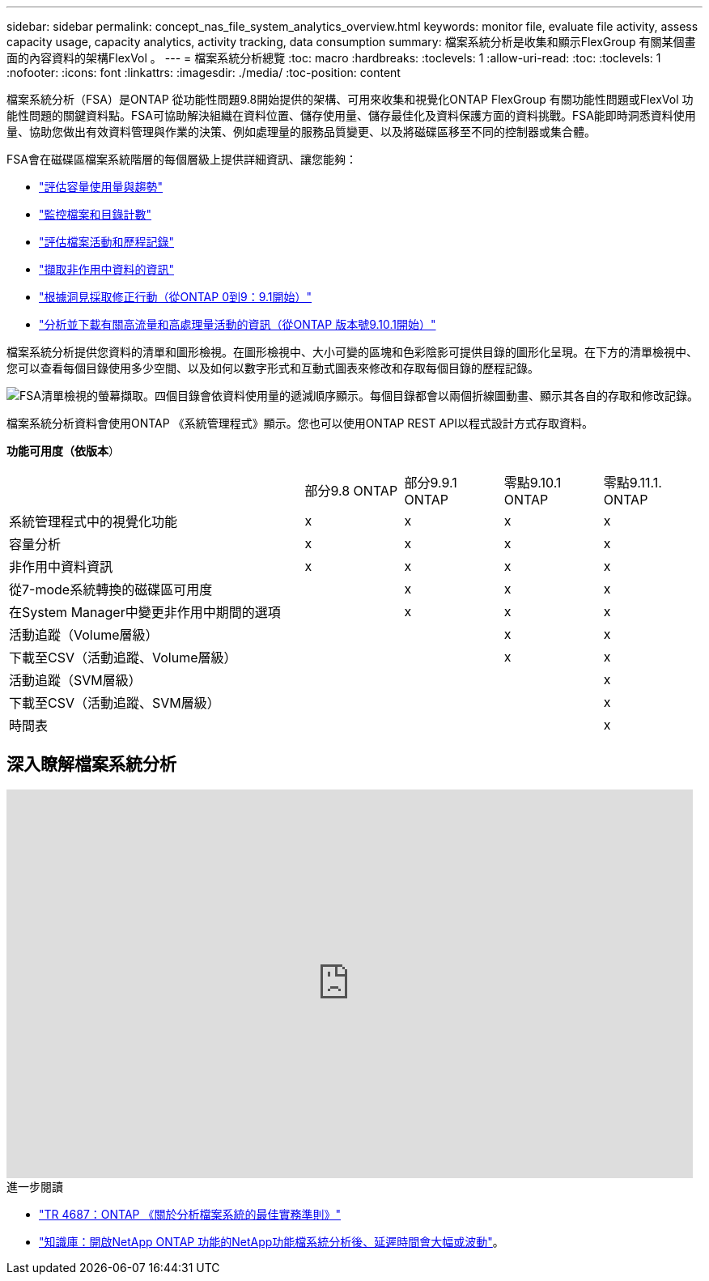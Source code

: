 ---
sidebar: sidebar 
permalink: concept_nas_file_system_analytics_overview.html 
keywords: monitor file, evaluate file activity, assess capacity usage, capacity analytics, activity tracking, data consumption 
summary: 檔案系統分析是收集和顯示FlexGroup 有關某個畫面的內容資料的架構FlexVol 。 
---
= 檔案系統分析總覽
:toc: macro
:hardbreaks:
:toclevels: 1
:allow-uri-read: 
:toc: 
:toclevels: 1
:nofooter: 
:icons: font
:linkattrs: 
:imagesdir: ./media/
:toc-position: content


[role="lead"]
檔案系統分析（FSA）是ONTAP 從功能性問題9.8開始提供的架構、可用來收集和視覺化ONTAP FlexGroup 有關功能性問題或FlexVol 功能性問題的關鍵資料點。FSA可協助解決組織在資料位置、儲存使用量、儲存最佳化及資料保護方面的資料挑戰。FSA能即時洞悉資料使用量、協助您做出有效資料管理與作業的決策、例如處理量的服務品質變更、以及將磁碟區移至不同的控制器或集合體。

FSA會在磁碟區檔案系統階層的每個層級上提供詳細資訊、讓您能夠：

* link:task_nas_file_system_analytics_view.html["評估容量使用量與趨勢"]
* link:task_nas_file_system_analytics_view.html["監控檔案和目錄計數"]
* link:./file-system-analytics/activity-tracking-task.html["評估檔案活動和歷程記錄"]
* link:task_nas_file_system_analytics_view.html["擷取非作用中資料的資訊"]
* link:task_nas_file_system_analytics_take_corrective_action.html["根據洞見採取修正行動（從ONTAP 0到9：9.1開始）"]
* link:./file-system-analytics/activity-tracking-task.html["分析並下載有關高流量和高處理量活動的資訊（從ONTAP 版本號9.10.1開始）"]


檔案系統分析提供您資料的清單和圖形檢視。在圖形檢視中、大小可變的區塊和色彩陰影可提供目錄的圖形化呈現。在下方的清單檢視中、您可以查看每個目錄使用多少空間、以及如何以數字形式和互動式圖表來修改和存取每個目錄的歷程記錄。

image::fsa-listview.png[FSA清單檢視的螢幕擷取。四個目錄會依資料使用量的遞減順序顯示。每個目錄都會以兩個折線圖動畫、顯示其各自的存取和修改記錄。]

檔案系統分析資料會使用ONTAP 《系統管理程式》顯示。您也可以使用ONTAP REST API以程式設計方式存取資料。

*功能可用度（依版本*）

[cols="3,1,1,1,1"]
|===


|  | 部分9.8 ONTAP | 部分9.9.1 ONTAP | 零點9.10.1 ONTAP | 零點9.11.1. ONTAP 


| 系統管理程式中的視覺化功能 | x | x | x | x 


| 容量分析 | x | x | x | x 


| 非作用中資料資訊 | x | x | x | x 


| 從7-mode系統轉換的磁碟區可用度 |  | x | x | x 


| 在System Manager中變更非作用中期間的選項 |  | x | x | x 


| 活動追蹤（Volume層級） |  |  | x | x 


| 下載至CSV（活動追蹤、Volume層級） |  |  | x | x 


| 活動追蹤（SVM層級） |  |  |  | x 


| 下載至CSV（活動追蹤、SVM層級） |  |  |  | x 


| 時間表 |  |  |  | x 
|===


== 深入瞭解檔案系統分析

video::0oRHfZIYurk[youtube,width=848,height=480]
.進一步閱讀
* link:https://www.netapp.com/media/20707-tr-4867.pdf["TR 4687：ONTAP 《關於分析檔案系統的最佳實務準則》"^]
* link:https://kb.netapp.com/Advice_and_Troubleshooting/Data_Storage_Software/ONTAP_OS/High_or_fluctuating_latency_after_turning_on_NetApp_ONTAP_File_System_Analytics["知識庫：開啟NetApp ONTAP 功能的NetApp功能檔系統分析後、延遲時間會大幅或波動"^]。

